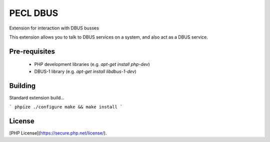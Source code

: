 PECL DBUS
=========

Extension for interaction with DBUS busses

This extension allows you to talk to DBUS services on a system, and also act as a DBUS service.

Pre-requisites
--------------

 * PHP development libraries (e.g. `apt-get install php-dev`)
 * DBUS-1 library (e.g. `apt-get install libdbus-1-dev`)

Building
--------

Standard extension build...

```
phpize
./configure
make && make install
```

License
-------

[PHP License](https://secure.php.net/license/).
